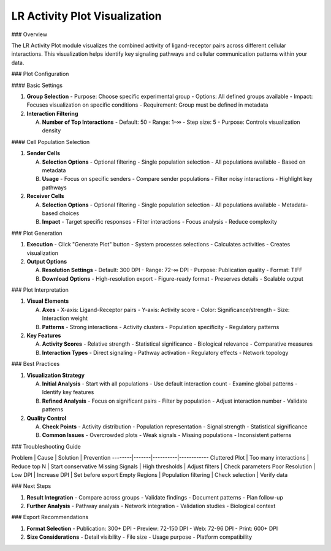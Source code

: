 ===============================
LR Activity Plot Visualization
===============================

### Overview

The LR Activity Plot module visualizes the combined activity of ligand-receptor pairs across different cellular interactions. This visualization helps identify key signaling pathways and cellular communication patterns within your data.

### Plot Configuration

#### Basic Settings

1. **Group Selection**
   - Purpose: Choose specific experimental group
   - Options: All defined groups available
   - Impact: Focuses visualization on specific conditions
   - Requirement: Group must be defined in metadata

2. **Interaction Filtering**
   
   A. **Number of Top Interactions**
      - Default: 50
      - Range: 1-∞
      - Step size: 5
      - Purpose: Controls visualization density

#### Cell Population Selection

1. **Sender Cells**
   
   A. **Selection Options**
      - Optional filtering
      - Single population selection
      - All populations available
      - Based on metadata

   B. **Usage**
      - Focus on specific senders
      - Compare sender populations
      - Filter noisy interactions
      - Highlight key pathways

2. **Receiver Cells**
   
   A. **Selection Options**
      - Optional filtering
      - Single population selection
      - All populations available
      - Metadata-based choices

   B. **Impact**
      - Target specific responses
      - Filter interactions
      - Focus analysis
      - Reduce complexity

### Plot Generation

1. **Execution**
   - Click "Generate Plot" button
   - System processes selections
   - Calculates activities
   - Creates visualization

2. **Output Options**
   
   A. **Resolution Settings**
      - Default: 300 DPI
      - Range: 72-∞ DPI
      - Purpose: Publication quality
      - Format: TIFF

   B. **Download Options**
      - High-resolution export
      - Figure-ready format
      - Preserves details
      - Scalable output

### Plot Interpretation

1. **Visual Elements**
   
   A. **Axes**
      - X-axis: Ligand-Receptor pairs
      - Y-axis: Activity score
      - Color: Significance/strength
      - Size: Interaction weight

   B. **Patterns**
      - Strong interactions
      - Activity clusters
      - Population specificity
      - Regulatory patterns

2. **Key Features**
   
   A. **Activity Scores**
      - Relative strength
      - Statistical significance
      - Biological relevance
      - Comparative measures

   B. **Interaction Types**
      - Direct signaling
      - Pathway activation
      - Regulatory effects
      - Network topology

### Best Practices

1. **Visualization Strategy**
   
   A. **Initial Analysis**
      - Start with all populations
      - Use default interaction count
      - Examine global patterns
      - Identify key features

   B. **Refined Analysis**
      - Focus on significant pairs
      - Filter by population
      - Adjust interaction number
      - Validate patterns

2. **Quality Control**
   
   A. **Check Points**
      - Activity distribution
      - Population representation
      - Signal strength
      - Statistical significance

   B. **Common Issues**
      - Overcrowded plots
      - Weak signals
      - Missing populations
      - Inconsistent patterns

### Troubleshooting Guide

Problem | Cause | Solution | Prevention
--------|-------|----------|------------
Cluttered Plot | Too many interactions | Reduce top N | Start conservative
Missing Signals | High thresholds | Adjust filters | Check parameters
Poor Resolution | Low DPI | Increase DPI | Set before export
Empty Regions | Population filtering | Check selection | Verify data

### Next Steps

1. **Result Integration**
   - Compare across groups
   - Validate findings
   - Document patterns
   - Plan follow-up

2. **Further Analysis**
   - Pathway analysis
   - Network integration
   - Validation studies
   - Biological context

### Export Recommendations

1. **Format Selection**
   - Publication: 300+ DPI
   - Preview: 72-150 DPI
   - Web: 72-96 DPI
   - Print: 600+ DPI

2. **Size Considerations**
   - Detail visibility
   - File size
   - Usage purpose
   - Platform compatibility